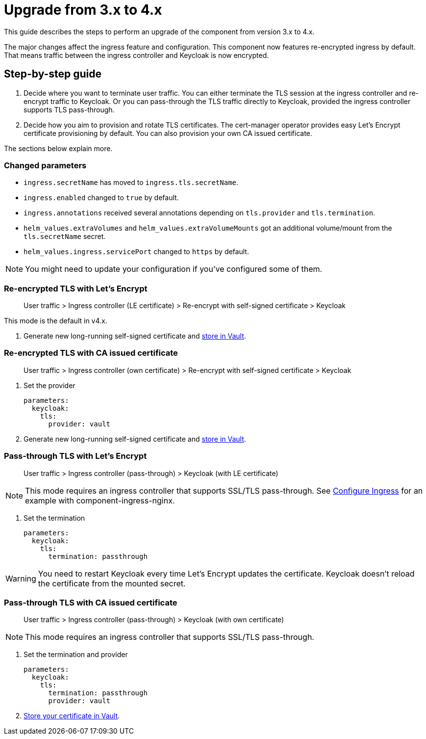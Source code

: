 = Upgrade from 3.x to 4.x

This guide describes the steps to perform an upgrade of the component from version 3.x to 4.x.

The major changes affect the ingress feature and configuration.
This component now features re-encrypted ingress by default.
That means traffic between the ingress controller and Keycloak is now encrypted.

== Step-by-step guide

. Decide where you want to terminate user traffic.
  You can either terminate the TLS session at the ingress controller and re-encrypt traffic to Keycloak.
  Or you can pass-through the TLS traffic directly to Keycloak, provided the ingress controller supports TLS pass-through.
. Decide how you aim to provision and rotate TLS certificates.
  The cert-manager operator provides easy Let's Encrypt certificate provisioning by default.
  You can also provision your own CA issued certificate.

The sections below explain more.

=== Changed parameters

* `ingress.secretName` has moved to `ingress.tls.secretName`.
* `ingress.enabled` changed to `true` by default.
* `ingress.annotations` received several annotations depending on `tls.provider` and `tls.termination`.
* `helm_values.extraVolumes` and `helm_values.extraVolumeMounts` got an additional volume/mount from the `tls.secretName` secret.
* `helm_values.ingress.servicePort` changed to `https` by default.

NOTE: You might need to update your configuration if you've configured some of them.

=== Re-encrypted TLS with Let's Encrypt

> User traffic > Ingress controller (LE certificate) > Re-encrypt with self-signed certificate > Keycloak

This mode is the default in v4.x.

. Generate new long-running self-signed certificate and xref:how-tos/keycloak-tls.adoc[store in Vault].

=== Re-encrypted TLS with CA issued certificate

> User traffic > Ingress controller (own certificate) > Re-encrypt with self-signed certificate > Keycloak

. Set the provider
+
[source,yaml]
----
parameters:
  keycloak:
    tls:
      provider: vault
----

. Generate new long-running self-signed certificate and xref:how-tos/keycloak-tls.adoc[store in Vault].

=== Pass-through TLS with Let's Encrypt

> User traffic > Ingress controller (pass-through) > Keycloak (with LE certificate)

[NOTE]
====
This mode requires an ingress controller that supports SSL/TLS pass-through.
See xref:how-tos/configure-ingress.adoc[Configure Ingress] for an example with component-ingress-nginx.
====

. Set the termination
+
[source,yaml]
----
parameters:
  keycloak:
    tls:
      termination: passthrough
----

[WARNING]
====
You need to restart Keycloak every time Let's Encrypt updates the certificate.
Keycloak doesn't reload the certificate from the mounted secret.
====

=== Pass-through TLS with CA issued certificate

> User traffic > Ingress controller (pass-through) > Keycloak (with own certificate)

NOTE: This mode requires an ingress controller that supports SSL/TLS pass-through.

. Set the termination and provider
+
[source,yaml]
----
parameters:
  keycloak:
    tls:
      termination: passthrough
      provider: vault
----

. xref:how-tos/keycloak-tls.adoc[Store your certificate in Vault].
